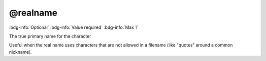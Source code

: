.. _tag_realname:

@realname
#########

:bdg-info:`Optional`
:bdg-info:`Value required`
:bdg-info:`Max 1`


The true primary name for the character

Useful when the real name uses characters that are not allowed in a filename (like "quotes" around a common nickname).
